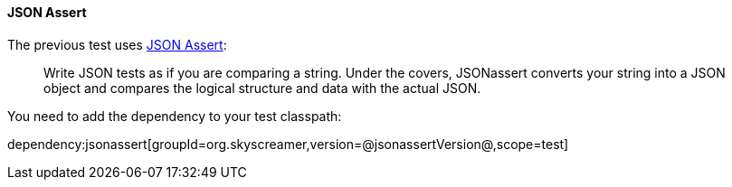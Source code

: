 ==== JSON Assert

The previous test uses https://github.com/skyscreamer/JSONassert[JSON Assert]:

> Write JSON tests as if you are comparing a string. Under the covers, JSONassert converts your string into a JSON object and compares the logical structure and data with the actual JSON.

You need to add the dependency to your test classpath:

dependency:jsonassert[groupId=org.skyscreamer,version=@jsonassertVersion@,scope=test]
